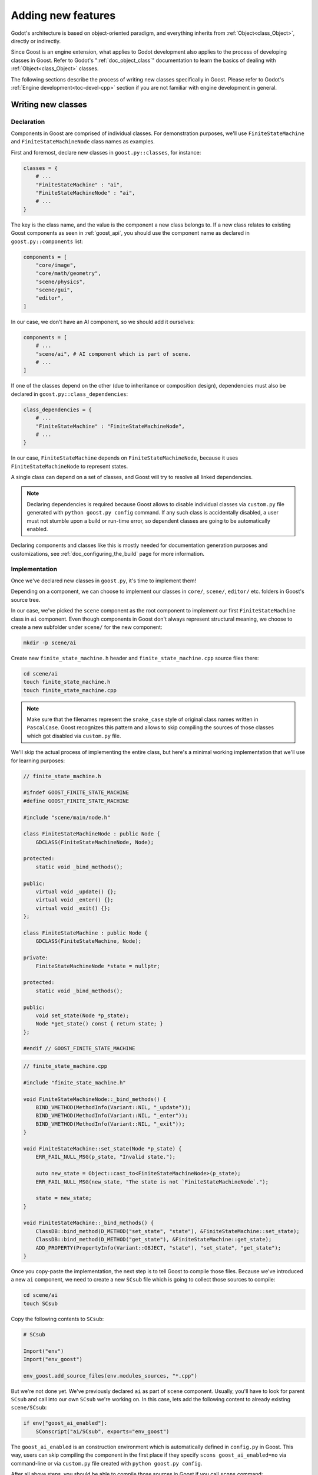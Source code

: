 Adding new features
===================

Godot's architecture is based on object-oriented paradigm, and everything
inherits from :ref:`Object<class_Object>`, directly or indirectly.

Since Goost is an engine extension, what applies to Godot development also
applies to the process of developing classes in Goost. Refer to Godot's
":ref:`doc_object_class`" documentation to learn the basics of dealing with
:ref:`Object<class_Object>` classes.

The following sections describe the process of writing new classes specifically
in Goost. Please refer to Godot's :ref:`Engine development<toc-devel-cpp>`
section if you are not familiar with engine development in general.

Writing new classes
-------------------

Declaration
~~~~~~~~~~~

Components in Goost are comprised of individual classes. For demonstration
purposes, we'll use ``FiniteStateMachine`` and ``FiniteStateMachineNode`` class
names as examples.

First and foremost, declare new classes in ``goost.py::classes``, for instance:

.. code-block:: python

    classes = {
        # ...
        "FiniteStateMachine" : "ai",
        "FiniteStateMachineNode" : "ai",
        # ...
    }

The key is the class name, and the value is the component a new class belongs
to. If a new class relates to existing Goost components as seen in
:ref:`goost_api`, you should use the component name as declared in
``goost.py::components`` list:

.. code-block:: python

    components = [
        "core/image",
        "core/math/geometry",
        "scene/physics",
        "scene/gui",
        "editor",
    ]

In our case, we don't have an AI component, so we should add it ourselves:

.. code-block:: python

    components = [
        # ...
        "scene/ai", # AI component which is part of scene.
        # ...
    ]

If one of the classes depend on the other (due to inheritance or composition
design), dependencies must also be declared in ``goost.py::class_dependencies``:

.. code-block:: python

    class_dependencies = {
        # ...
        "FiniteStateMachine" : "FiniteStateMachineNode",
        # ...
    }

In our case, ``FiniteStateMachine`` depends on ``FiniteStateMachineNode``,
because it uses ``FiniteStateMachineNode`` to represent states.

A single class can depend on a set of classes, and Goost will try to resolve
all linked dependencies.

.. note::

    Declaring dependencies is required because Goost allows to disable
    individual classes via ``custom.py`` file generated with
    ``python goost.py config`` command. If any such class is accidentally
    disabled, a user must not stumble upon a build or run-time error, so
    dependent classes are going to be automatically enabled.
    
Declaring components and classes like this is mostly needed for documentation
generation purposes and customizations, see :ref:`doc_configuring_the_build`
page for more information.

Implementation
~~~~~~~~~~~~~~

Once we've declared new classes in ``goost.py``, it's time to implement them!

Depending on a component, we can choose to implement our classes in ``core/``,
``scene/``, ``editor/`` etc. folders in Goost's source tree.

In our case, we've picked the ``scene`` component as the root component to
implement our first ``FiniteStateMachine`` class in ``ai`` component. Even
though components in Goost don't always represent structural meaning, we choose
to create a new subfolder under ``scene/`` for the new component:

.. code-block:: shell

    mkdir -p scene/ai

Create new ``finite_state_machine.h`` header and ``finite_state_machine.cpp``
source files there:

.. code-block:: shell

    cd scene/ai
    touch finite_state_machine.h
    touch finite_state_machine.cpp

.. note::

    Make sure that the filenames represent the ``snake_case`` style of original
    class names written in ``PascalCase``. Goost recognizes this pattern and
    allows to skip compiling the sources of those classes which got disabled via
    ``custom.py`` file.

We'll skip the actual process of implementing the entire class, but here's a
minimal working implementation that we'll use for learning purposes:

.. code-block:: cpp

    // finite_state_machine.h
    
    #ifndef GOOST_FINITE_STATE_MACHINE
    #define GOOST_FINITE_STATE_MACHINE
    
    #include "scene/main/node.h"
    
    class FiniteStateMachineNode : public Node {
        GDCLASS(FiniteStateMachineNode, Node);
    
    protected:
        static void _bind_methods();
    
    public:
        virtual void _update() {};
        virtual void _enter() {};
        virtual void _exit() {};
    };

    class FiniteStateMachine : public Node {
        GDCLASS(FiniteStateMachine, Node);
    
    private:
        FiniteStateMachineNode *state = nullptr;
    
    protected:
        static void _bind_methods();
    
    public:
        void set_state(Node *p_state);
        Node *get_state() const { return state; }
    };
    
    #endif // GOOST_FINITE_STATE_MACHINE
    
.. code-block:: cpp

    // finite_state_machine.cpp
    
    #include "finite_state_machine.h"

    void FiniteStateMachineNode::_bind_methods() {
        BIND_VMETHOD(MethodInfo(Variant::NIL, "_update"));
        BIND_VMETHOD(MethodInfo(Variant::NIL, "_enter"));
        BIND_VMETHOD(MethodInfo(Variant::NIL, "_exit"));
    }
    
    void FiniteStateMachine::set_state(Node *p_state) {
        ERR_FAIL_NULL_MSG(p_state, "Invalid state.");
    
        auto new_state = Object::cast_to<FiniteStateMachineNode>(p_state);
        ERR_FAIL_NULL_MSG(new_state, "The state is not `FiniteStateMachineNode`.");
    
        state = new_state;
    }
    
    void FiniteStateMachine::_bind_methods() {
        ClassDB::bind_method(D_METHOD("set_state", "state"), &FiniteStateMachine::set_state);
        ClassDB::bind_method(D_METHOD("get_state"), &FiniteStateMachine::get_state);
        ADD_PROPERTY(PropertyInfo(Variant::OBJECT, "state"), "set_state", "get_state");
    }    

Once you copy-paste the implementation, the next step is to tell Goost to
compile those files. Because we've introduced a new ``ai`` component, we need to
create a new ``SCsub`` file which is going to collect those sources to compile:

.. code-block:: shell

    cd scene/ai
    touch SCsub

Copy the following contents to ``SCsub``:

.. code-block:: python

    # SCsub

    Import("env")
    Import("env_goost")

    env_goost.add_source_files(env.modules_sources, "*.cpp")

But we're not done yet. We've previously declared ``ai`` as part of ``scene``
component. Usually, you'll have to look for parent ``SCsub`` and call into our
own ``SCsub`` we're working on. In this case, lets add the following content
to already existing ``scene/SCsub``:

.. code-block:: python

    if env["goost_ai_enabled"]:
        SConscript("ai/SCsub", exports="env_goost")

The ``goost_ai_enabled`` is an construction environment which is automatically
defined in ``config.py`` in Goost. This way, users can skip compiling the
component in the first place if they specify ``scons goost_ai_enabled=no`` via
command-line or via ``custom.py`` file created with ``python goost.py config``.

After all above steps, you should be able to compile those sources in Goost if
you call ``scons`` command:

.. code-block:: shell

    cd goost
    scons

However, just compiling the sources above won't automatically make those classes
appear in Godot. They must be registered in :ref:`class_classdb` first. To make
this happen, we'll create ``register_ai_types.h`` and ``register_ai_types.cpp``
where we can register ``FiniteStateMachine`` and ``FiniteStateMachineNode``
classes respectively:

.. code-block:: shell

    cd scene/ai
    touch register_ai_types.h
    touch register_ai_types.cpp

.. code-block:: cpp

    // scene/ai/register_ai_types.h

    namespace goost {

    void register_ai_types();
    void unregister_ai_types();
    
    } // namespace goost
    
.. code-block:: cpp

    // scene/ai/register_ai_types.cpp

    #include "register_ai_types.h"

    #include "goost/register_types.h"
    #include "goost/classes_enabled.gen.h"
    
    namespace goost {
    
    void register_ai_types() {
        goost::register_class<FiniteStateMachine>();
        goost::register_class<FiniteStateMachineNode>();
    }
    
    void unregister_ai_types() {
        // Nothing to do yet.
    }
    
    } // namespace goost

If you look closer, we don't use ``ClassDB`` directly to register our classes.
We use a template specialization technique which allows Goost to register those
classes only if they are enabled. If those classes are disabled via
``custom.py``, then the implementation of those will be no-op (as declared in
auto-generated ``classes_enabled.gen.h``). This way, we don't have to use
preprocessor defines to conditionally register individual classes.

Every ``register_*_types()`` callback implementation in Goost requires inclusion
of ``"goost/register_types.h"`` header, where all Goost classes are included
(because of our special template specialization technique). Due to this, we'll
need to include our ``FiniteStateMachine`` declaration in there rather than
``register_ai_types()``:

.. code-block:: cpp

    // register_types.h
    // ...
    #include "scene/2d/poly_shape_2d.h"
    #include "scene/2d/visual_shape_2d.h"
    #include "scene/ai/finite_state_machine.h" // FiniteStateMachine
    #include "scene/gui/grid_rect.h"
    #include "scene/physics/2d/poly_collision_shape_2d.h"
    // ...

Just like with the situation of parent ``SCsub``, we also need to call into
``register_ai_types()`` from within parent ``scene`` component, specifically in
``register_scene_types()``:

.. code-block:: cpp

    // scene/register_scene_types.cpp

    #include "register_scene_types.h"

    #include "physics/register_physics_types.h"
    #include "ai/register_ai_types.h" // FiniteStateMachine

    #include "goost/register_types.h"
    #include "goost/classes_enabled.gen.h"

    namespace goost {

    void register_scene_types() {
        // ...
    #ifdef GOOST_AI_ENABLED
	    register_ai_types(); // FiniteStateMachine
    #endif
    }

    void unregister_scene_types() {
        // ...
    #ifdef GOOST_AI_ENABLED
        unregister_ai_types(); // FiniteStateMachine
    #endif
    }

    } // namespace goost

Similarly to construction environment variables in ``SCsub``, Goost
automatically defines a set of preprocessor defines ``GOOST_*_ENABLED`` which
allows us to compile code conditionally.

Once you've made the changes above, you should be able to compile Goost again
with ``scons`` command. If everything goes well, you can run the engine with
the following command:

.. code-block:: shell

    cd goost
    python run.py editor

Verify that new classes exists in documentation and are usable in GDScript.

Documentation
~~~~~~~~~~~~~

Once you've implemented and built new classes, you can (or rather should)
document them. Goost slightly simplifies this process by running the following
command:

.. code-block:: shell

    cd goost
    python run.py doc
    
In our case, you'll see ``FiniteStateMachine.xml`` and
``FiniteStateMachineNode.xml`` files generated at ``doc/`` directory. Fill them
out just like other ``xml`` files in the same directory and compile Godot again
with:

.. code-block:: shell

    scons
    
If you'd like to see how the built-in documentation looks with new classes from
within the Godot's editor, run:

.. code-block:: shell

    cd goost
    python run.py editor

.. note::
    
    Unlike in Godot, you don't have to manually list a new class in
    ``config.py::get_doc_classes()``, because those are collected automatically
    in Goost from ``goost.py::classes``.

Unit tests
~~~~~~~~~~

While implementing new classes, you want to make sure that they work as
expected! Running existing unit tests is similar to generating documentation:

.. code-block:: shell

    cd goost
    python run.py tests

Unit tests reside under ``tests/project`` directory. The ``project`` folder is a
master Godot test project which contains ``goost`` directory with tests. Tests
are organized in such a way to closely resemble Goost's source tree.

Since we've introduced ``ai`` component as described in previous sections, we
create ``res://goost/scene/ai`` folder and create
``test_finite_state_machine.gd`` unit test file there. Goost currently uses
`GUT <https://github.com/bitwes/Gut>`_ unit testing framework to write and run
tests using GDScript:

.. code-block:: gdscript

    extends "res://addons/gut/test.gd"

    func test_state():
        var fsm = FiniteStateMachine.new()
        add_child_autofree(fsm)

        var state = FiniteStateMachineNode.new()
        fsm.add_child(state)
        fsm.state = state

        assert_eq(fsm.state, state)

Save the file and run:

.. code-block:: shell

    cd goost
    python run.py tests

To speed up the development, you can run a single unit test file as well:

.. code-block:: shell

    python run.py tests -t "scene/ai/test_finite_state_machine.gd"

.. note::

It's not necessary to start Godot editor to write and run tests. All unit
test files in Goost must be prefixed with ``test_`` to be run from the
command-line interface.

Editor icons
~~~~~~~~~~~~

The process of adding editor icons for new classes is no different from Godot,
please refer to Godot's :ref:`doc_editor_icons` documentation.

Integrating third-party code
----------------------------

If you want to add a feature which relies on external code written by other
developers, there are several requirements to resolve and steps to perform:

1. The third-party code must be compatible with MIT license.
2. Do not use ``git`` submodules. Whenever possible, always try to bundle the
   third-party code.
3. Place third-party code in ``goost/thirdparty/`` under respective directory.
4. Compile third-party code from within ``goost/thirdparty/SCsub``, compile
   conditionally if it's part of existing Goost component.
5. Make sure to list third-party code in ``goost/thirdparty/README.md``.
6. Update ``goost/COPYRIGHT.txt`` to comply with third-party license terms. Add
   new license text if it doesn't already exist.
7. Build the engine, run editor and go to ``Help`` → ``About Goost`` to open
   Goost "About" dialog. Make sure the third-party component appears at the
   "Third-party Licenses" tab.
